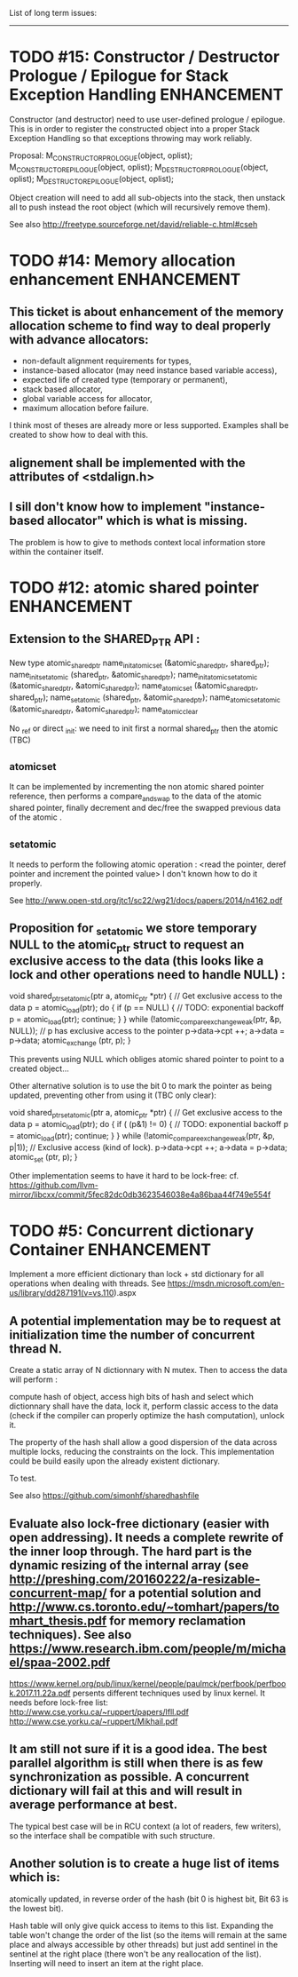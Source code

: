 List of long term issues:
-------------------------

* TODO #15: Constructor / Destructor Prologue / Epilogue for Stack Exception Handling :ENHANCEMENT:

Constructor (and destructor) need to use user-defined prologue / epilogue.
This is in order to register the constructed object into a proper Stack Exception Handling so that exceptions throwing may work reliably.

Proposal:
M_CONSTRUCTOR_PROLOGUE(object, oplist);
M_CONSTRUCTOR_EPILOGUE(object, oplist);
M_DESTRUCTOR_PROLOGUE(object, oplist);
M_DESTRUCTOR_EPILOGUE(object, oplist);

Object creation will need to add all sub-objects into the stack, then unstack all to push instead the root object (which will recursively remove them).

See also http://freetype.sourceforge.net/david/reliable-c.html#cseh



* TODO #14: Memory allocation enhancement                       :ENHANCEMENT:

** This ticket is about enhancement of the memory allocation scheme to find way to deal properly with advance allocators:

-  non-default alignment requirements for types,
-  instance-based allocator (may need instance based variable access),
-  expected life of created type (temporary or permanent),
-  stack based allocator,
-  global variable access for allocator,
-  maximum allocation before failure.

I think most of theses are already more or less supported. Examples shall be created to show how to deal with this.

** alignement shall be implemented with the attributes of <stdalign.h>

** I sill don't know how to implement "instance-based allocator" which is what is missing.
The problem is how to give to methods context local information store within the container itself.



* TODO #12: atomic shared pointer                               :ENHANCEMENT:

** Extension to the SHARED_PTR API :

    New type atomic_shared_ptr
    name_init_atomic_set (&atomic_shared_ptr, shared_ptr);
    name_init_set_atomic (shared_ptr, &atomic_shared_ptr);
    name_init_atomic_set_atomic (&atomic_shared_ptr, &atomic_shared_ptr);
    name_atomic_set (&atomic_shared_ptr, shared_ptr);
    name_set_atomic (shared_ptr, &atomic_shared_ptr);
    name_atomic_set_atomic (&atomic_shared_ptr, &atomic_shared_ptr);
    name_atomic_clear

No _ref or direct _init: we need to init first a normal shared_ptr then the atomic (TBC)

** _atomic_set

It can be implemented by incrementing the non atomic shared pointer reference, then performs a compare_and_swap to the data of the atomic shared pointer, finally decrement and dec/free the swapped previous data of the atomic .

** _set_atomic

It needs to perform the following atomic operation : <read the pointer, deref pointer and increment the pointed value> I don't known how to do it properly.

See http://www.open-std.org/jtc1/sc22/wg21/docs/papers/2014/n4162.pdf

** Proposition for _set_atomic we store temporary NULL to the atomic_ptr struct to request an exclusive access to the data (this looks like a lock and other operations need to handle NULL) :

void shared_ptr_set_atomic(ptr a, atomic_ptr *ptr)
{
  // Get exclusive access to the data
  p = atomic_load(ptr);
  do {
    if (p == NULL) {
      // TODO: exponential backoff
      p = atomic_load(ptr);
      continue;
    }
  } while (!atomic_compare_exchange_weak(ptr, &p, NULL));
  // p has exclusive access to the pointer
  p->data->cpt ++;
  a->data = p->data;
  atomic_exchange (ptr, p);
}

This prevents using NULL which obliges atomic shared pointer to point to a created object...

Other alternative solution is to use the bit 0 to mark the pointer as being updated, preventing other from using it (TBC only clear):

void shared_ptr_set_atomic(ptr a, atomic_ptr *ptr)
{
  // Get exclusive access to the data
  p = atomic_load(ptr);
  do {
    if ( (p&1) != 0) {
      // TODO: exponential backoff
      p = atomic_load(ptr);
      continue;
    }
  } while (!atomic_compare_exchange_weak(ptr, &p, p|1));
 // Exclusive access (kind of lock).
  p->data->cpt ++;
  a->data = p->data;
  atomic_set (ptr, p);
}

Other implementation seems to have it hard to be lock-free: cf. https://github.com/llvm-mirror/libcxx/commit/5fec82dc0db3623546038e4a86baa44f749e554f


* TODO #5: Concurrent dictionary Container                      :ENHANCEMENT:

Implement a more efficient dictionary than lock + std dictionary for all operations when dealing with threads.
See https://msdn.microsoft.com/en-us/library/dd287191(v=vs.110).aspx

** A potential implementation may be to request at initialization time the number of concurrent thread N.
Create a static array of N dictionnary with N mutex. Then to access the data will perform :

    compute hash of object,
    access high bits of hash and select which dictionnary shall have the data,
    lock it,
    perform classic access to the data (check if the compiler can properly optimize the hash computation),
    unlock it.

The property of the hash shall allow a good dispersion of the data across multiple locks, reducing the constraints on the lock. This implementation could be build easily upon the already existent dictionary.

To test.

See also https://github.com/simonhf/sharedhashfile

** Evaluate also lock-free dictionary (easier with open addressing). It needs a complete rewrite of the inner loop through. The hard part is the dynamic resizing of the internal array (see http://preshing.com/20160222/a-resizable-concurrent-map/ for a potential solution and http://www.cs.toronto.edu/~tomhart/papers/tomhart_thesis.pdf for memory reclamation techniques). See also https://www.research.ibm.com/people/m/michael/spaa-2002.pdf
https://www.kernel.org/pub/linux/kernel/people/paulmck/perfbook/perfbook.2017.11.22a.pdf persents different techniques used by linux kernel.
It needs before lock-free list: http://www.cse.yorku.ca/~ruppert/papers/lfll.pdf http://www.cse.yorku.ca/~ruppert/Mikhail.pdf

** It am still not sure if it is a good idea. The best parallel algorithm is still when there is as few synchronization as possible. A concurrent dictionary will fail at this and will result in average performance at best.
The typical best case will be in RCU context (a lot of readers, few writers), so the interface shall be compatible with such structure.

** Another solution is to create a huge list of items which is:

    atomically updated,
    in reverse order of the hash (bit 0 is highest bit, Bit 63 is the lowest bit).

Hash table will only give quick access to items to this list. Expanding the table won't change the order of the list (so the items will remain at the same place and always accessible by other threads) but just add sentinel in the sentinel at the right place (there won't be any reallocation of the list). Inserting will need to insert an item at the right place.
